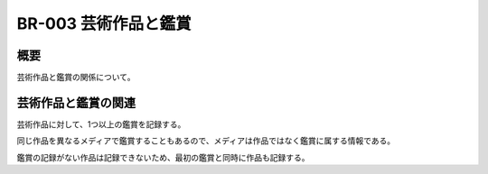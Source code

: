 .. _br-003:

#####################
BR-003 芸術作品と鑑賞
#####################

====
概要
====

芸術作品と鑑賞の関係について。

====================
芸術作品と鑑賞の関連
====================

芸術作品に対して、1つ以上の鑑賞を記録する。

同じ作品を異なるメディアで鑑賞することもあるので、メディアは作品ではなく鑑賞に属する情報である。

鑑賞の記録がない作品は記録できないため、最初の鑑賞と同時に作品も記録する。
